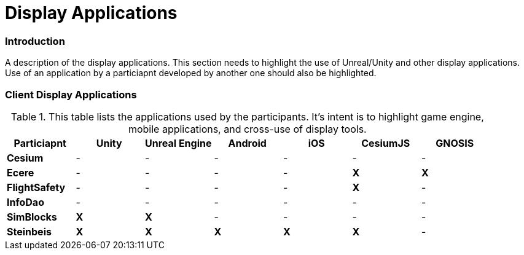 [appendix]
[[Display-Applications]]
= Display Applications

=== Introduction
A description of the display applications. This section needs to highlight the use of Unreal/Unity and other display applications. Use of an application by a particiapnt developed by another one should also be highlighted.

=== Client Display Applications

[#table_annex-display-applications,reftext='{table-caption} {counter:table-num}']
.This table lists the applications used by the participants. It's intent is to highlight game engine, mobile applications, and cross-use of display tools.
[cols="1,^1,^1,^1,^1,^1,^1",options="header",align="center"]
|===
|*Particiapnt* |*Unity*|*Unreal Engine*|*Android*|*iOS*|*CesiumJS*|*GNOSIS*
|*Cesium*      |  -  |  -  |  -  |  -  |  -  |  -  
|*Ecere*       |  -  |  -  |  -  |  -  | *X* |  *X* 
|*FlightSafety*|  -  |  -  |  -  |  -  | *X* |  -  
|*InfoDao*     |  -  |  -  |  -  |  -  |  -  |  -  
|*SimBlocks*   | *X* | *X* |  -  |  -  |  -  |  -  
|*Steinbeis*   | *X* | *X* | *X* | *X* | *X* |  -  
|===

